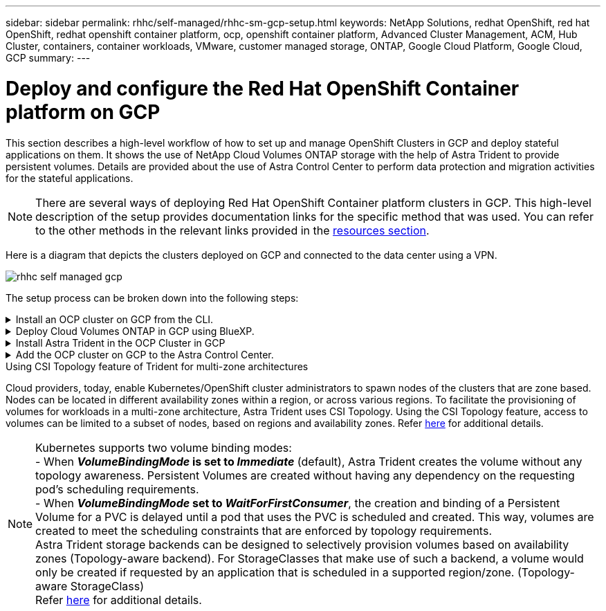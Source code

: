 ---
sidebar: sidebar
permalink: rhhc/self-managed/rhhc-sm-gcp-setup.html
keywords: NetApp Solutions, redhat OpenShift, red hat OpenShift, redhat openshift container platform, ocp, openshift container platform, Advanced Cluster Management, ACM, Hub Cluster, containers, container workloads, VMware, customer managed storage, ONTAP, Google Cloud Platform, Google Cloud, GCP
summary:
---

= Deploy and configure the Red Hat OpenShift Container platform on GCP
:hardbreaks:
:nofooter:
:icons: font
:linkattrs:
:imagesdir: ./../../media/

[.lead]
This section describes a high-level workflow of how to set up and manage OpenShift Clusters in GCP  and deploy stateful applications on them. It shows the use of NetApp Cloud Volumes ONTAP storage with the help of Astra Trident to provide persistent volumes. Details are provided about the use of Astra Control Center to perform data protection and migration activities for the stateful applications.

NOTE: There are several ways of deploying Red Hat OpenShift Container platform clusters in GCP. This high-level description of the setup provides documentation links for the specific method that was used. You can refer to the other methods in the relevant links provided in the link:../rhhc-resources.html[resources section].

Here is a diagram that depicts the clusters deployed on GCP and connected to the data center using a VPN.

image:rhhc-self-managed-gcp.png[]


The setup process can be broken down into the following steps:

.Install an OCP cluster on GCP from the CLI.
[%collapsible]
====
* Ensure that you have met all the prerequisites stated link:https://docs.openshift.com/container-platform/4.13/installing/installing_gcp/installing-gcp-default.html[here]. 

* For the VPN connectivity between on-premises and GCP the following were set up in the lab environment:

** Configure a new or an existing pfsense VM for the VPN communication between the on-premises and Google Cloud platform. For instructions, see https://docs.netgate.com/pfsense/en/latest/recipes/ipsec-s2s-psk.html[here].

*** The remote gateway address in pfsense can be configured only after you have created a VPN gateway in Google Cloud Platform.  

*** The remote network IP addresses for the Phase 2 can be configured only after the installation program runs and creates the infrastructure components for the cluster. 

*** The VPN in Google Cloud can only be configured after the infrastructure components for the cluster are created by the installation program.

* Now install the OpenShift cluster on GCP.

** Obtain the installation program and the pull secret and deploy the cluster following the steps provided  in the documentation https://docs.openshift.com/container-platform/4.13/installing/installing_gcp/installing-gcp-default.html[here].

** The installation creates a VPC network in Google Cloud Platform. It also creates a private zone in Cloud DNS and adds A records.

*** Use the CIDR block address of the VPC network to configure the pfsense and establish the VPN connection.

*** Add the IP address of the Google Cloud DNS shown in the A records in the DNS of the on-premises environment. 

** The installation of the cluster completes and will provide a kubeconfig file and username and password to login to the console of the cluster.

====
.Deploy Cloud Volumes ONTAP in GCP using BlueXP. 
[%collapsible]
====
* Install a connector in Google Cloud. Refer to instructions https://docs.netapp.com/us-en/bluexp-setup-admin/task-install-connector-google-bluexp-gcloud.html[here]. 

* Deploy a CVO instance in Google Cloud using the connector. Refer to instructions here. https://docs.netapp.com/us-en/bluexp-cloud-volumes-ontap/task-getting-started-gcp.html

====

.Install Astra Trident in the OCP Cluster in GCP
[%collapsible]
====
* There are many methods to deploy Astra Trident as shown https://docs.netapp.com/us-en/trident/trident-get-started/kubernetes-deploy.html[here].

* For this project, Astra Trident was installed by deploying Astra Trident Operator manually using thr instructions https://docs.netapp.com/us-en/trident/trident-get-started/kubernetes-deploy-operator.html[here].

* Create backend and a storage classes. Refer to instructions link:https://docs.netapp.com/us-en/trident/trident-get-started/kubernetes-postdeployment.html[here]. 

====

.Add the OCP cluster on GCP to the Astra Control Center.
[%collapsible]
====

* Create a separate KubeConfig file with a cluster role  that contains the minimum permissions necessary for a cluster to be managed by Astra Control. The instructions can be found
https://docs.netapp.com/us-en/astra-control-center/get-started/setup_overview.html#create-a-cluster-role-kubeconfig[here].

* Follow the instructions here to add the cluster to Astra Control Center.:
https://docs.netapp.com/us-en/astra-control-center/get-started/setup_overview.html#add-cluster

====

.Using CSI Topology feature of Trident for multi-zone architectures

Cloud providers, today, enable Kubernetes/OpenShift cluster administrators to spawn nodes of the clusters that are zone based. Nodes can be located in different availability zones within a region, or across various regions. To facilitate the provisioning of volumes for workloads in a multi-zone architecture, Astra Trident uses CSI Topology. Using the CSI Topology feature, access to volumes can be limited to a subset of nodes, based on regions and availability zones. Refer link:https://docs.netapp.com/us-en/trident/trident-use/csi-topology.html[here] for additional details. 

NOTE: Kubernetes supports two volume binding modes: 
- When **_VolumeBindingMode_ is set to _Immediate_** (default), Astra Trident creates the volume without any topology awareness. Persistent Volumes are created without having any dependency on the requesting pod’s scheduling requirements.
- When **_VolumeBindingMode_ set to _WaitForFirstConsumer_**, the creation and binding of a Persistent Volume for a PVC is delayed until a pod that uses the PVC is scheduled and created. This way, volumes are created to meet the scheduling constraints that are enforced by topology requirements.
Astra Trident storage backends can be designed to selectively provision volumes based on availability zones (Topology-aware backend). For StorageClasses that make use of such a backend, a volume would only be created if requested by an application that is scheduled in a supported region/zone. (Topology-aware StorageClass)
Refer link:https://docs.netapp.com/us-en/trident/trident-use/csi-topology.html[here] for additional details. 